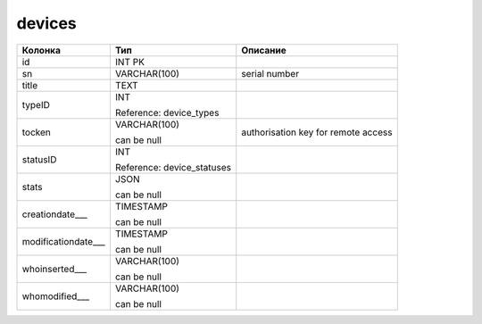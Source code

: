 devices
=======


.. list-table::
   :header-rows: 1

   * - Колонка
     - Тип
     - Описание

   * - id
     - INT PK
     - 

   * - sn
     - VARCHAR(100)
     - serial number

   * - title
     - TEXT
     - 

   * - typeID
     - INT

       Reference: device_types
     - 

   * - tocken
     - VARCHAR(100)

       can be null
     - authorisation key for remote access

   * - statusID
     - INT

       Reference: device_statuses
     - 

   * - stats
     - JSON

       can be null
     - 

   * - creationdate___
     - TIMESTAMP

       can be null
     - 

   * - modificationdate___
     - TIMESTAMP

       can be null
     - 

   * - whoinserted___
     - VARCHAR(100)

       can be null
     - 

   * - whomodified___
     - VARCHAR(100)

       can be null
     - 

